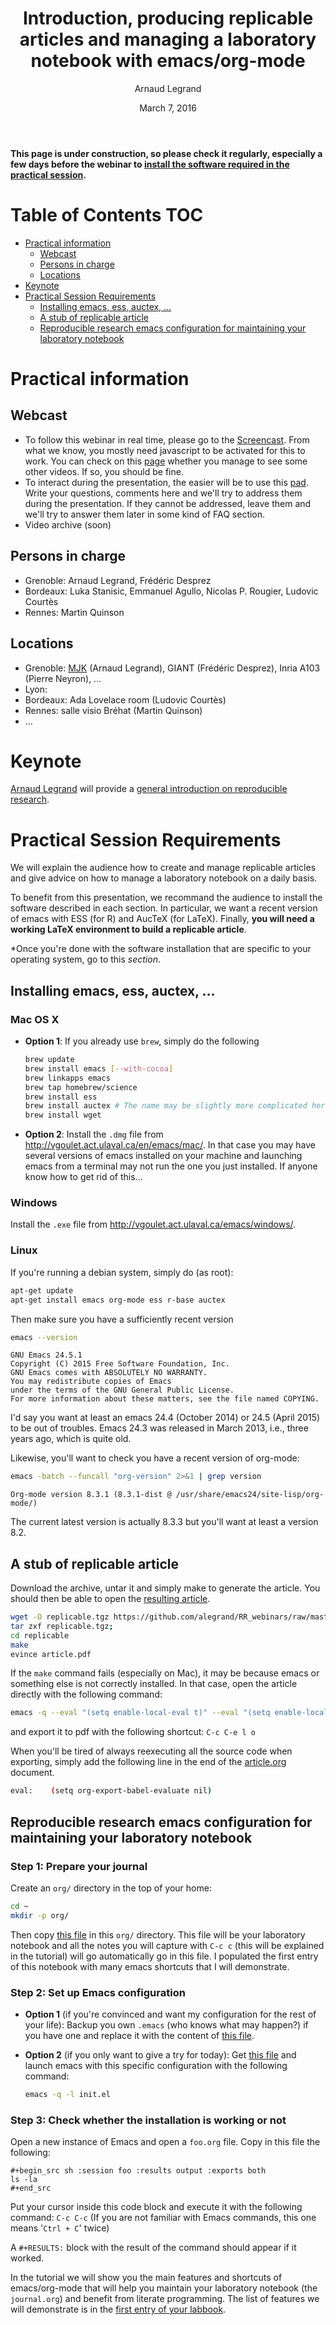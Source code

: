 #+TITLE:     Introduction, producing replicable articles and managing a laboratory notebook with emacs/org-mode
#+AUTHOR:    Arnaud Legrand
#+DATE: March 7, 2016
#+STARTUP: overview indent


*This page is under construction, so please check it regularly, especially a few days before the webinar to [[file:index.org#practical-session-requirements][install the software required in the practical session]].*

* Table of Contents                                                     :TOC:
 - [[#practical-information][Practical information]]
     - [[#webcast][Webcast]]
     - [[#persons-in-charge][Persons in charge]]
     - [[#locations][Locations]]
 - [[#keynote][Keynote]]
 - [[#practical-session-requirements][Practical Session Requirements]]
     - [[#installing-emacs-ess-auctex-][Installing emacs, ess, auctex, ...]]
     - [[#a-stub-of-replicable-article][A stub of replicable article]]
     - [[#reproducible-research-emacs-configuration-for-maintaining-your-laboratory-notebook][Reproducible research emacs configuration for maintaining your laboratory notebook]]

* Practical information
** Webcast
   - To follow this webinar in real time, please go to the
     [[https://mi2s.imag.fr/pm/direct][Screencast]]. From what we know, you mostly need javascript to be
     activated for this to work. You can check on this [[https://mi2s.imag.fr/pm/videos-en-ligne][page]] whether
     you manage to see some other videos. If so, you should be fine. 
   - To interact during the presentation, the easier will be to 
     use this [[https://pad.inria.fr/p/9mSyf4BhzZ9soDE9][pad]]. Write your questions, comments here and we'll try
     to address them during the presentation. If they cannot be
     addressed, leave them and we'll try to answer them later in some
     kind of FAQ section.
   - Video archive (soon)
** Persons in charge
   - Grenoble: Arnaud Legrand, Frédéric Desprez
   - Bordeaux: Luka Stanisic, Emmanuel Agullo, Nicolas P. Rougier,
     Ludovic Courtès
   - Rennes: Martin Quinson
** Locations
   - Grenoble: [[https://www.google.com/maps/d/u/0/viewer?mid=zYJixSyqUx3w.kZRnKm__28GY&hl=fr][MJK]] (Arnaud Legrand), GIANT (Frédéric Desprez), Inria A103 (Pierre Neyron), ...
   - Lyon: 
   - Bordeaux: Ada Lovelace room (Ludovic Courtès)
   - Rennes: salle visio Bréhat (Martin Quinson)
   - ...
* Keynote
  [[https://team.inria.fr/polaris/members/arnaud-legrand/][Arnaud Legrand]] will provide a [[https://github.com/alegrand/SMPE/raw/master/lectures/talk_16_02_03_Grenoble_G5K.pdf][general introduction on reproducible
  research]].
* Practical Session Requirements
  We will explain the audience how to create and manage replicable
  articles and give advice on how to manage a laboratory notebook on a
  daily basis.

  To benefit from this presentation, we recommand the audience to
  install the software described in each section. In particular, we
  want a recent version of emacs with ESS (for R) and AucTeX (for
  LaTeX). Finally, *you will need a working LaTeX environment to build
  a replicable article*.
  #+BEGIN_CENTER
  *Once you're done with the software installation that are specific to
  your operating system, go to this [[*Reproducible research emacs configuration for maintaining your laboratory notebook][section]].
  #+END_CENTER
** Installing emacs, ess, auctex, ...
*** Mac OS X
- *Option 1*: If you already use =brew=, simply do the following
  #+begin_src sh :results output :exports both
  brew update
  brew install emacs [--with-cocoa]
  brew linkapps emacs
  brew tap homebrew/science
  brew install ess
  brew install auctex # The name may be slightly more complicated here
  brew install wget
  #+end_src
- *Option 2*: Install the =.dmg= file from
  http://vgoulet.act.ulaval.ca/en/emacs/mac/. In that case you may
  have several versions of emacs installed on your machine and
  launching emacs from a terminal may not run the one you just
  installed. If anyone know how to get rid of this...
*** Windows
Install the =.exe= file from
http://vgoulet.act.ulaval.ca/emacs/windows/.
*** Linux
If you're running a debian system, simply do (as root):
#+begin_src sh :results output :exports both
apt-get update
apt-get install emacs org-mode ess r-base auctex
#+end_src

Then make sure you have a sufficiently recent version
#+begin_src sh :results output :exports both
emacs --version
#+end_src

#+RESULTS:
: GNU Emacs 24.5.1
: Copyright (C) 2015 Free Software Foundation, Inc.
: GNU Emacs comes with ABSOLUTELY NO WARRANTY.
: You may redistribute copies of Emacs
: under the terms of the GNU General Public License.
: For more information about these matters, see the file named COPYING.

I'd say you want at least an emacs 24.4 (October 2014) or 24.5
(April 2015) to be out of troubles. Emacs 24.3 was released in March
2013, i.e., three years ago, which is quite old. 

Likewise, you'll want to check you have a recent version of org-mode:
#+begin_src sh :results output :exports both
emacs -batch --funcall "org-version" 2>&1 | grep version
#+end_src

#+RESULTS:
: Org-mode version 8.3.1 (8.3.1-dist @ /usr/share/emacs24/site-lisp/org-mode/)

The current latest version is actually 8.3.3 but you'll want at least
a version 8.2. 
** A stub of replicable article
Download the archive, untar it and simply make to generate the article. You should then be able to open the [[file:replicable/article.pdf][resulting article]].

#+begin_src sh :results output :exports both
wget -O replicable.tgz https://github.com/alegrand/RR_webinars/raw/master/1_replicable_article_laboratory_notebook/replicable/replicable.tgz
tar zxf replicable.tgz;
cd replicable
make 
evince article.pdf
#+end_src

If the =make= command fails (especially on Mac), it may be because emacs
or something else is not correctly installed. In that case, open the
article directly with the following command:
#+begin_src sh :results output :exports both
emacs -q --eval "(setq enable-local-eval t)" --eval "(setq enable-local-variables t)" --eval "(setq org-export-babel-evaluate t)" article.org
#+end_src
and export it to pdf with the following shortcut: =C-c C-e l o=

When you'll be tired of always reexecuting all the source code when
exporting, simply add the following line in the end of the [[file:replicable/article.org][article.org]]
document.
#+begin_src sh :results output :exports both
eval:    (setq org-export-babel-evaluate nil)
#+end_src
** Reproducible research emacs configuration for maintaining your laboratory notebook
*** Step 1: Prepare your journal
Create an =org/= directory in the top of your home:
#+begin_src sh :results output :exports both
cd ~
mkdir -p org/
#+end_src
Then copy [[https://raw.githubusercontent.com/alegrand/RR_webinars/master/1_replicable_article_laboratory_notebook/journal.org][this file]] in this =org/= directory. This file will be your
laboratory notebook and all the notes you will capture with =C-c c= (this
will be explained in the tutorial) will go automatically go in this
file. I populated the first entry of this notebook with many emacs
shortcuts that I will demonstrate.
*** Step 2: Set up Emacs configuration
- *Option 1* (if you're convinced and want my configuration for the rest
  of your life): Backup you own =.emacs= (who knows what may happen?) if
  you have one and replace it with the content of [[https://raw.githubusercontent.com/alegrand/RR_webinars/master/1_replicable_article_laboratory_notebook/init.el][this file]].
- *Option 2* (if you only want to give a try for today): Get [[https://raw.githubusercontent.com/alegrand/RR_webinars/master/1_replicable_article_laboratory_notebook/init.el][this file]]
  and launch emacs with this specific configuration with the following
  command:
  #+begin_src sh :results output :exports both
  emacs -q -l init.el
  #+end_src
*** Step 3: Check whether the installation is working or not
Open a new instance of Emacs and open a =foo.org= file. Copy in this
file the following:
   : #+begin_src sh :session foo :results output :exports both
   : ls -la
   : #+end_src

Put your cursor inside this code block and execute it with the
following command: =C-c C-c= (If you are not familiar with Emacs
commands, this one means '=Ctrl + C=' twice)

A =#+RESULTS:= block with the result of the command should appear if it
worked. 

In the tutorial we will show you the main features and shortcuts of
emacs/org-mode that will help you maintain your laboratory notebook
(the =journal.org=) and benefit from literate programming. The list of
features we will demonstrate is in the [[file:journal.org::*Emacs%20shortcuts][first entry of your labbook]].

